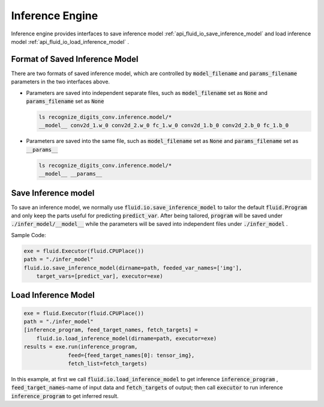 ..  _api_guide_inference_en:

#################
Inference Engine
#################

Inference engine provides interfaces to save inference model :ref:`api_fluid_io_save_inference_model` and load inference model :ref:`api_fluid_io_load_inference_model` .

Format of Saved Inference Model
=====================================

There are two formats of saved inference model, which are controlled by :code:`model_filename`  and :code:`params_filename`  parameters in the two interfaces above.

- Parameters are saved into independent separate files, such as :code:`model_filename` set as :code:`None` and :code:`params_filename` set as :code:`None`

  .. code-block:: bash

      ls recognize_digits_conv.inference.model/*
      __model__ conv2d_1.w_0 conv2d_2.w_0 fc_1.w_0 conv2d_1.b_0 conv2d_2.b_0 fc_1.b_0

- Parameters are saved into the same file, such as :code:`model_filename` set as :code:`None` and :code:`params_filename` set as :code:`__params__`

  .. code-block:: bash

      ls recognize_digits_conv.inference.model/*
      __model__ __params__

Save Inference model
===============================

To save an inference model, we normally use :code:`fluid.io.save_inference_model` to tailor the default :code:`fluid.Program` and only keep the parts useful for predicting :code:`predict_var`.
After being tailored, :code:`program` will be saved under :code:`./infer_model/__model__` while the parameters will be saved into independent files under :code:`./infer_model` .

Sample Code:

.. code-block:: python

    exe = fluid.Executor(fluid.CPUPlace())
    path = "./infer_model"
    fluid.io.save_inference_model(dirname=path, feeded_var_names=['img'],
        target_vars=[predict_var], executor=exe)


Load Inference Model
=====================

.. code-block:: python

    exe = fluid.Executor(fluid.CPUPlace())
    path = "./infer_model"
    [inference_program, feed_target_names, fetch_targets] =
        fluid.io.load_inference_model(dirname=path, executor=exe)
    results = exe.run(inference_program,
                  feed={feed_target_names[0]: tensor_img},
                  fetch_list=fetch_targets)

In this example, at first we call :code:`fluid.io.load_inference_model` to get inference :code:`inference_program` , :code:`feed_target_names`-name of input data and :code:`fetch_targets` of output;
then call :code:`executor` to run inference :code:`inference_program` to get inferred result.
